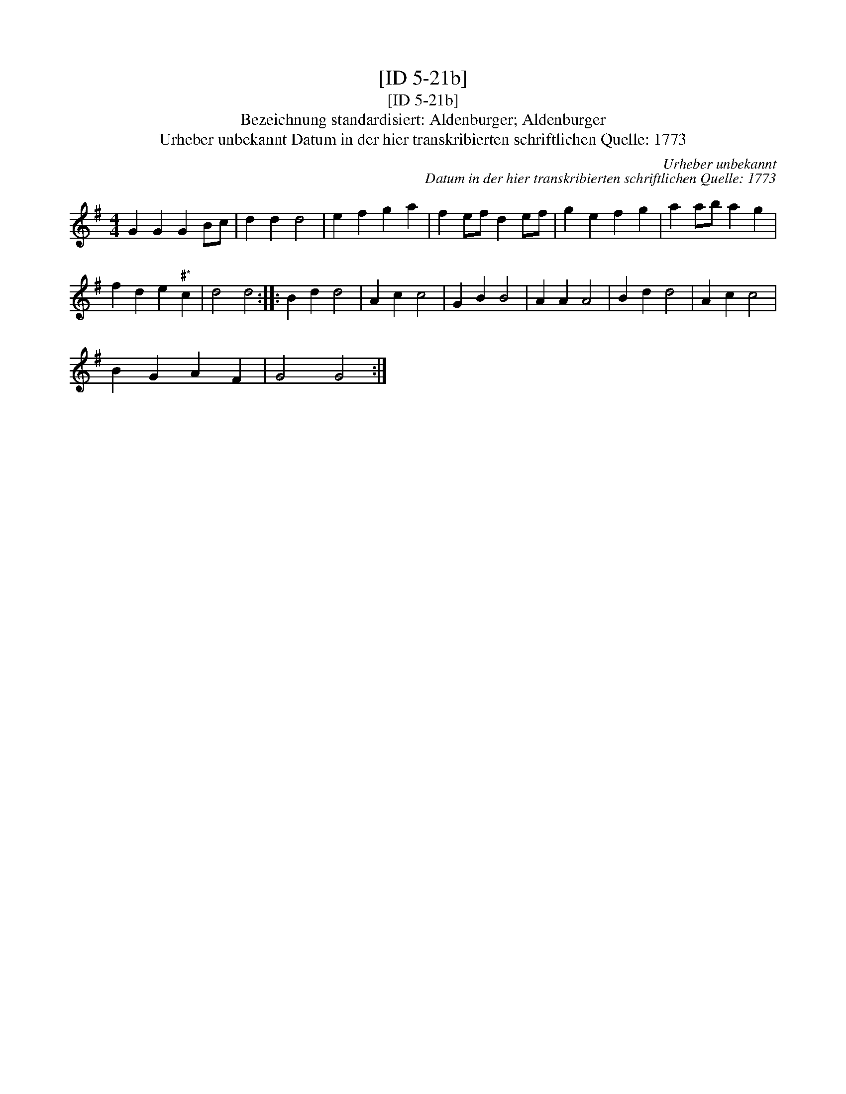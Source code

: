 X:1
T:[ID 5-21b]
T:[ID 5-21b]
T:Bezeichnung standardisiert: Aldenburger; Aldenburger
T:Urheber unbekannt Datum in der hier transkribierten schriftlichen Quelle: 1773
C:Urheber unbekannt
C:Datum in der hier transkribierten schriftlichen Quelle: 1773
L:1/8
M:4/4
K:G
V:1 treble 
V:1
 G2 G2 G2 Bc | d2 d2 d4 | e2 f2 g2 a2 | f2 ef d2 ef | g2 e2 f2 g2 | a2 ab a2 g2 | %6
 f2 d2 e2"^\201*" c2 | d4 d4 :: B2 d2 d4 | A2 c2 c4 | G2 B2 B4 | A2 A2 A4 | B2 d2 d4 | A2 c2 c4 | %14
 B2 G2 A2 F2 | G4 G4 :| %16

